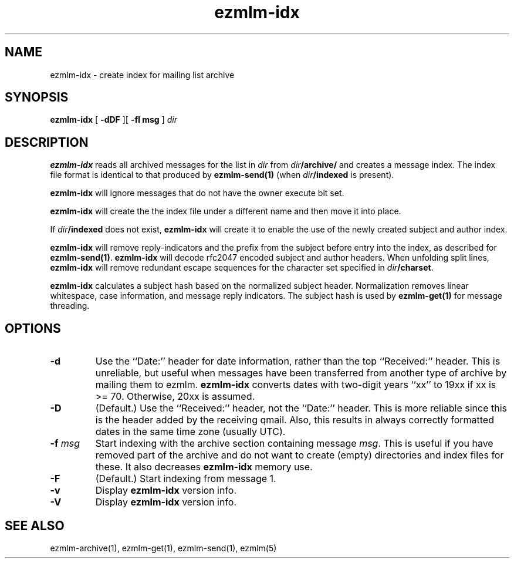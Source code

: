 .\" $Id$
.TH ezmlm-idx 1
.SH NAME
ezmlm-idx \- create index for mailing list archive
.SH SYNOPSIS
.B ezmlm-idx
[
.B \-dDF
][
.B \-f\I msg
]
.I dir
.SH DESCRIPTION
.B ezmlm-idx
reads all archived messages for the list in
.I dir
from
.IR dir\fB/archive/
and creates a message index. The index file format is identical to
that produced by
.B ezmlm-send(1)
(when
.IR dir\fB/indexed
is present).

.B ezmlm-idx
will ignore messages that do not have the owner execute bit set.

.B ezmlm-idx
will create the the index file under a different name and then
move it into place.

If 
.IR dir\fB/indexed
does not exist,
.B ezmlm-idx
will create it to enable the use of the newly created subject and author index.

.B ezmlm-idx
will remove reply-indicators and the prefix from the subject before
entry into the index, as described for
.BR ezmlm-send(1) .
.B ezmlm-idx
will decode rfc2047 encoded subject and author headers. When unfolding
split lines,
.B ezmlm-idx
will remove redundant escape sequences for the character
set specified in
.IR dir\fB/charset .

.B ezmlm-idx
calculates a subject hash based on the normalized subject header. Normalization
removes linear whitespace, case information, and message reply indicators.
The subject hash is used by
.B ezmlm-get(1)
for message threading.
.SH OPTIONS
.TP
.B \-d
Use the ``Date:'' header for date information, rather than the top ``Received:''
header. This is unreliable, but useful when messages have been transferred from
another type of archive by mailing them to ezmlm.
.B ezmlm-idx
converts dates with two-digit years ``xx'' to 19xx if xx is >= 70. Otherwise,
20xx is assumed.
.TP
.B \-D
(Default.)
Use the ``Received:'' header, not the ``Date:'' header. This is more reliable
since this is the header added by the receiving qmail. Also, this results
in always correctly formatted dates in the same time zone (usually UTC).
.TP
.B \-f\fI msg
Start indexing with the archive section containing message
.IR msg .
This is useful if you have removed part of the archive and do not want to
create (empty) directories and index files for these. It also decreases
.B ezmlm-idx
memory use.
.TP
.B \-F
(Default.)
Start indexing from message 1.
.TP
.B \-v
Display
.B ezmlm-idx
version info.
.TP
.B \-V
Display
.B ezmlm-idx
version info.
.SH "SEE ALSO"
ezmlm-archive(1),
ezmlm-get(1),
ezmlm-send(1),
ezmlm(5)
